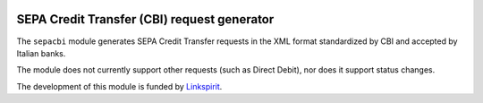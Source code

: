 .. image:: https://travis-ci.org/yhillion/sepacbi.svg?branch=sdd-support
    :target: https://travis-ci.org/yhillion/sepacbi
.. image:: https://coveralls.io/repos/github/yhillion/sepacbi/badge.svg?branch=sdd-support
    :target: https://coveralls.io/github/yhillion/sepacbi?branch=sdd-support 
.. image:: https://landscape.io/github/yhillion/sepacbi/sdd-support/landscape.svg?style=flat
   :target: https://landscape.io/github/yhillion/sepacbi/sdd-support
   :alt: Code Health

SEPA Credit Transfer (CBI) request generator
--------------------------------------------

The ``sepacbi`` module generates SEPA Credit Transfer requests in the XML format standardized by CBI and accepted by Italian banks.

The module does not currently support other requests (such as Direct Debit), nor does it support status changes.

The development of this module is funded by `Linkspirit`_.

.. _Linkspirit: http://www.linkspirit.it/
